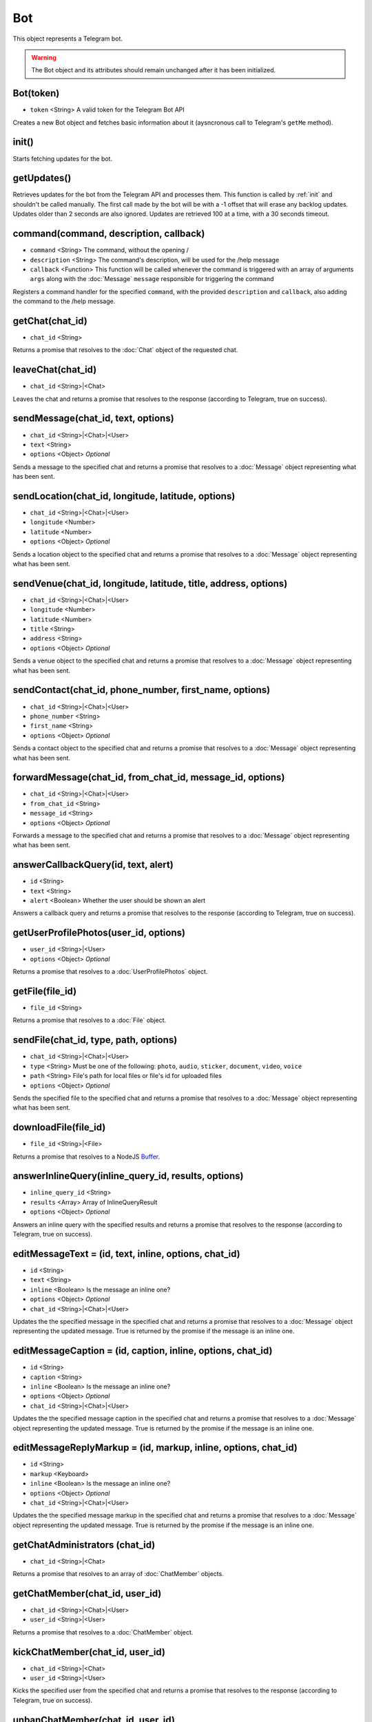 Bot
===

This object represents a Telegram bot.

.. warning::
    The Bot object and its attributes should remain unchanged after it has been initialized.

==========
Bot(token)
==========

* ``token`` <String> A valid token for the Telegram Bot API

Creates a new Bot object and fetches basic information about it (aysncronous call to Telegram's ``getMe`` method).

.. _init:

======
init()
======

Starts fetching updates for the bot.

============
getUpdates()
============

Retrieves updates for the bot from the Telegram API and processes them. This function is called by :ref:`init` and
shouldn't be called manually. The first call made by the bot will be with a -1 offset that will erase any backlog updates.
Updates older than 2 seconds are also ignored. Updates are retrieved 100 at a time, with a 30 seconds timeout.

=======================================
command(command, description, callback)
=======================================

* ``command`` <String> The command, without the opening /
* ``description`` <String> The command's description, will be used for the /help message
* ``callback`` <Function> This function will be called whenever the command is triggered with an array of arguments ``args`` along with the :doc:`Message` ``message`` responsible for triggering the command

Registers a command handler for the specified ``command``, with the provided ``description`` and ``callback``, also
adding the command to the /help message.

================
getChat(chat_id)
================

* ``chat_id`` <String>

Returns a promise that resolves to the :doc:`Chat` object of the requested chat.

==================
leaveChat(chat_id)
==================

* ``chat_id`` <String>|<Chat>

Leaves the chat and returns a promise that resolves to the response (according to Telegram, true on success).

===================================
sendMessage(chat_id, text, options)
===================================

* ``chat_id`` <String>|<Chat>|<User>
* ``text`` <String>
* ``options`` <Object> *Optional*

Sends a message to the specified chat and returns a promise that resolves to a :doc:`Message` object representing what has
been sent.

===================================================
sendLocation(chat_id, longitude, latitude, options)
===================================================

* ``chat_id`` <String>|<Chat>|<User>
* ``longitude`` <Number>
* ``latitude`` <Number>
* ``options`` <Object> *Optional*

Sends a location object to the specified chat and returns a promise that resolves to a :doc:`Message` object representing what
has been sent.

================================================================
sendVenue(chat_id, longitude, latitude, title, address, options)
================================================================

* ``chat_id`` <String>|<Chat>|<User>
* ``longitude`` <Number>
* ``latitude`` <Number>
* ``title`` <String>
* ``address`` <String>
* ``options`` <Object> *Optional*

Sends a venue object to the specified chat and returns a promise that resolves to a :doc:`Message` object representing what has
been sent.

=======================================================
sendContact(chat_id, phone_number, first_name, options)
=======================================================

* ``chat_id`` <String>|<Chat>|<User>
* ``phone_number`` <String>
* ``first_name`` <String>
* ``options`` <Object> *Optional*

Sends a contact object to the specified chat and returns a promise that resolves to a :doc:`Message` object representing what has
been sent.

==========================================================
forwardMessage(chat_id, from_chat_id, message_id, options)
==========================================================

* ``chat_id`` <String>|<Chat>|<User>
* ``from_chat_id`` <String>
* ``message_id`` <String>
* ``options`` <Object> *Optional*

Forwards a message to the specified chat and returns a promise that resolves to a :doc:`Message` object representing what has
been sent.

====================================
answerCallbackQuery(id, text, alert)
====================================

* ``id`` <String>
* ``text`` <String>
* ``alert`` <Boolean> Whether the user should be shown an alert

Answers a callback query and returns a promise that resolves to the response (according to Telegram, true on success).

======================================
getUserProfilePhotos(user_id, options)
======================================

* ``user_id`` <String>|<User>
* ``options`` <Object> *Optional*

Returns a promise that resolves to a :doc:`UserProfilePhotos` object.

================
getFile(file_id)
================

* ``file_id`` <String>

Returns a promise that resolves to a :doc:`File` object.

======================================
sendFile(chat_id, type, path, options)
======================================

* ``chat_id`` <String>|<Chat>|<User>
* ``type`` <String> Must be one of the following: ``photo``, ``audio``, ``sticker``, ``document``, ``video``, ``voice``
* ``path`` <String> File's path for local files or file's id for uploaded files
* ``options`` <Object> *Optional*

Sends the specified file to the specified chat and returns a promise that resolves to a :doc:`Message` object representing
what has been sent.

=====================
downloadFile(file_id)
=====================

* ``file_id`` <String>|<File>

Returns a promise that resolves to a NodeJS `Buffer <https://nodejs.org/api/buffer.html>`_.

====================================================
answerInlineQuery(inline_query_id, results, options)
====================================================

* ``inline_query_id`` <String>
* ``results`` <Array> Array of InlineQueryResult
* ``options`` <Object> *Optional*

Answers an inline query with the specified results and returns a promise that resolves to the response (according to
Telegram, true on success).

======================================================
editMessageText = (id, text, inline, options, chat_id)
======================================================

* ``id`` <String>
* ``text`` <String>
* ``inline`` <Boolean> Is the message an inline one?
* ``options`` <Object> *Optional*
* ``chat_id`` <String>|<Chat>|<User>

Updates the the specified message in the specified chat and returns a promise that resolves to a :doc:`Message` object
representing the updated message. True is returned by the promise if the message is an inline one.

============================================================
editMessageCaption = (id, caption, inline, options, chat_id)
============================================================

* ``id`` <String>
* ``caption`` <String>
* ``inline`` <Boolean> Is the message an inline one?
* ``options`` <Object> *Optional*
* ``chat_id`` <String>|<Chat>|<User>

Updates the the specified message caption in the specified chat and returns a promise that resolves to a :doc:`Message`
object representing the updated message. True is returned by the promise if the message is an inline one.

===============================================================
editMessageReplyMarkup = (id, markup, inline, options, chat_id)
===============================================================

* ``id`` <String>
* ``markup`` <Keyboard>
* ``inline`` <Boolean> Is the message an inline one?
* ``options`` <Object> *Optional*
* ``chat_id`` <String>|<Chat>|<User>

Updates the the specified message markup in the specified chat and returns a promise that resolves to a :doc:`Message`
object representing the updated message. True is returned by the promise if the message is an inline one.

===============================
getChatAdministrators (chat_id)
===============================

* ``chat_id`` <String>|<Chat>

Returns a promise that resolves to an array of :doc:`ChatMember` objects.

===============================
getChatMember(chat_id, user_id)
===============================

* ``chat_id`` <String>|<Chat>|<User>
* ``user_id`` <String>|<User>

Returns a promise that resolves to a :doc:`ChatMember` object.

================================
kickChatMember(chat_id, user_id)
================================

* ``chat_id`` <String>|<Chat>
* ``user_id`` <String>|<User>

Kicks the specified user from the specified chat and returns a promise that resolves to the response (according to
Telegram, true on success).

=================================
unbanChatMember(chat_id, user_id)
=================================

* ``chat_id`` <String>|<Chat>
* ``user_id`` <String>|<User>

Unbans the specified user from the specified chat and returns a promise that resolves to the response (according to
Telegram, true on success).

============================
getChatMembersCount(chat_id)
============================

* ``chat_id`` <String>|<Chat>

Returns a promise that resolves to the response.

===============================
sendChatAction(chat_id, action)
===============================

* ``chat_id`` <String>|<Chat>|<User>
* ``action`` <String> Must be one of the following: ``typing``, ``upload_photo``, ``record_video``, ``upload_video``, ``record_audio``, ``upload_audio``, ``upload_document``, ``find_location``

Returns a promise that resolves to the response (true on success).


